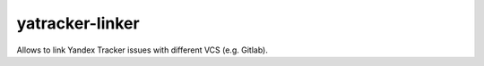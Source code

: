 yatracker-linker
---------------------

Allows to link Yandex Tracker issues with different VCS (e.g. Gitlab).
